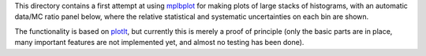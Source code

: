 This directory contains a first attempt at using
`mplbplot <https://github.com/pieterdavid/mplbplot>`_
for making plots of large stacks of histograms,
with an automatic data/MC ratio panel below,
where the relative statistical and systematic uncertainties on each bin are shown.

The functionality is based on
`plotIt <https://github.com/cp3-llbb/plotIt>`_,
but currently this is merely a proof of principle
(only the basic parts are in place, many important features
are not implemented yet, and almost no testing has been done).
